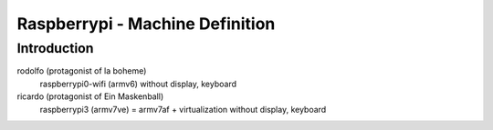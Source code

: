================================
Raspberrypi - Machine Definition
================================

Introduction
============


rodolfo (protagonist of la boheme)
   raspberrypi0-wifi (armv6)
   without display, keyboard

ricardo (protagonist of Ein Maskenball)
   raspberrypi3 (armv7ve) = armv7af + virtualization
   without display, keyboard

